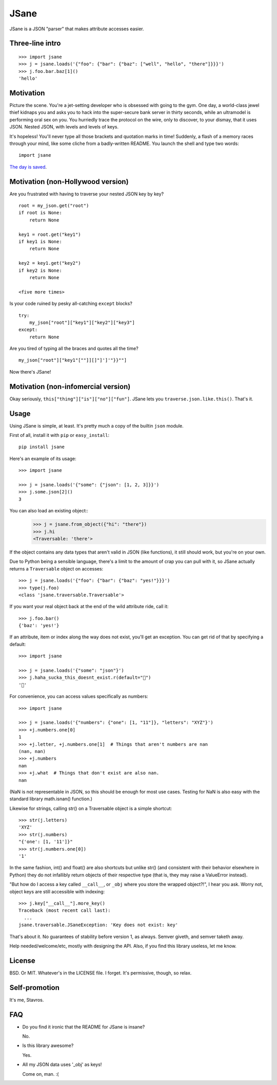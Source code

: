 JSane
=====

.. image:: https://travis-ci.org/skorokithakis/jsane.svg?branch=master
    :target: https://travis-ci.org/skorokithakis/jsane

JSane is a JSON "parser" that makes attribute accesses easier.

Three-line intro
----------------

::

    >>> import jsane
    >>> j = jsane.loads('{"foo": {"bar": {"baz": ["well", "hello", "there"]}}}')
    >>> j.foo.bar.baz[1]()
    'hello'


Motivation
----------

Picture the scene. You're a jet-setting developer who is obsessed with going to
the gym. One day, a world-class jewel thief kidnaps you and asks you to hack
into the super-secure bank server in thirty seconds, while an ultramodel is
performing oral sex on you. You hurriedly trace the protocol on the wire, only
to discover, to your dismay, that it uses JSON. Nested JSON, with levels and
levels of keys.

It's hopeless! You'll never type all those brackets and quotation marks in time!
Suddenly, a flash of a memory races through your mind, like some cliche from
a badly-written README. You launch the shell and type two words::

    import jsane

`The day is saved`_.


Motivation (non-Hollywood version)
----------------------------------

Are you frustrated with having to traverse your nested JSON key by key?

::

    root = my_json.get("root")
    if root is None:
        return None

    key1 = root.get("key1")
    if key1 is None:
        return None

    key2 = key1.get("key2")
    if key2 is None:
        return None

    <five more times>

Is your code ruined by pesky all-catching ``except`` blocks?

::

    try:
        my_json["root"]["key1"]["key2"]["key3"]
    except:
        return None

Are you tired of typing all the braces and quotes all the time?

::

    my_json["root"]["key1"[""]][]"]']'"}}""]

Now there's JSane!


Motivation (non-infomercial version)
------------------------------------

Okay seriously, ``this["thing"]["is"]["no"]["fun"]``. JSane lets you
``traverse.json.like.this()``. That's it.


Usage
-----

Using JSane is simple, at least. It's pretty much a copy of the builtin
``json`` module.

First of all, install it with ``pip`` or ``easy_install``::

    pip install jsane

Here's an example of its usage::

    >>> import jsane

    >>> j = jsane.loads('{"some": {"json": [1, 2, 3]}}')
    >>> j.some.json[2]()
    3

You can also load an existing object::
    >>> j = jsane.from_object({"hi": "there"})
    >>> j.hi
    <Traversable: 'there'>

If the object contains any data types that aren't valid in JSON (like
functions), it still should work, but you're on your own.

Due to Python being a sensible language, there's a limit to the amount of
crap you can pull with it, so JSane actually returns a ``Traversable`` object on
accesses::

    >>> j = jsane.loads('{"foo": {"bar": {"baz": "yes!"}}}')
    >>> type(j.foo)
    <class 'jsane.traversable.Traversable'>

If you want your real object back at the end of the wild attribute ride, call
it::

    >>> j.foo.bar()
    {'baz': 'yes!'}

If an attribute, item or index along the way does not exist, you'll get an
exception. You can get rid of that by specifying a default::

    >>> import jsane

    >>> j = jsane.loads('{"some": "json"}')
    >>> j.haha_sucka_this_doesnt_exist.r(default="💩")
    '💩'

For convenience, you can access values specifically as numbers::

    >>> import jsane

    >>> j = jsane.loads('{"numbers": {"one": [1, "11"]}, "letters": "XYZ"}')
    >>> +j.numbers.one[0]
    1
    >>> +j.letter, +j.numbers.one[1]  # Things that aren't numbers are nan
    (nan, nan)
    >>> +j.numbers
    nan
    >>> +j.what  # Things that don't exist are also nan.
    nan

(NaN is not representable in JSON, so this should be enough for most use cases.
Testing for NaN is also easy with the standard library math.isnan() function.)

Likewise for strings, calling str() on a Traversable object is a simple
shortcut::

    >>> str(j.letters)
    'XYZ'
    >>> str(j.numbers)
    "{'one': [1, '11']}"
    >>> str(j.numbers.one[0])
    '1'

In the same fashion, int() and float() are also shortcuts but unlike str()
(and consistent with their behavior elsewhere in Python) they do not
infallibly return objects of their respective type (that is, they may raise a
ValueError instead).

"But how do I access a key called ``__call__``, or ``_obj`` where you store the
wrapped object?!", I hear you ask. Worry not, object keys are still accessible
with indexing::

    >>> j.key["__call__"].more_key()
    Traceback (most recent call last):
      ...
    jsane.traversable.JSaneException: 'Key does not exist: key'

That's about it. No guarantees of stability before version 1, as always. Semver
giveth, and semver taketh away.

Help needed/welcome/etc, mostly with designing the API. Also, if you find this
library useless, let me know.


License
-------

BSD. Or MIT. Whatever's in the LICENSE file. I forget. It's permissive, though,
so relax.


Self-promotion
--------------

It's me, Stavros.


FAQ
---

* Do you find it ironic that the README for JSane is insane?

  No.

* Is this library awesome?

  Yes.

* All my JSON data uses '_obj' as keys!

  Come on, man. :(

.. _The day is saved: https://www.youtube.com/watch?v=mWqGJ613M5Y
